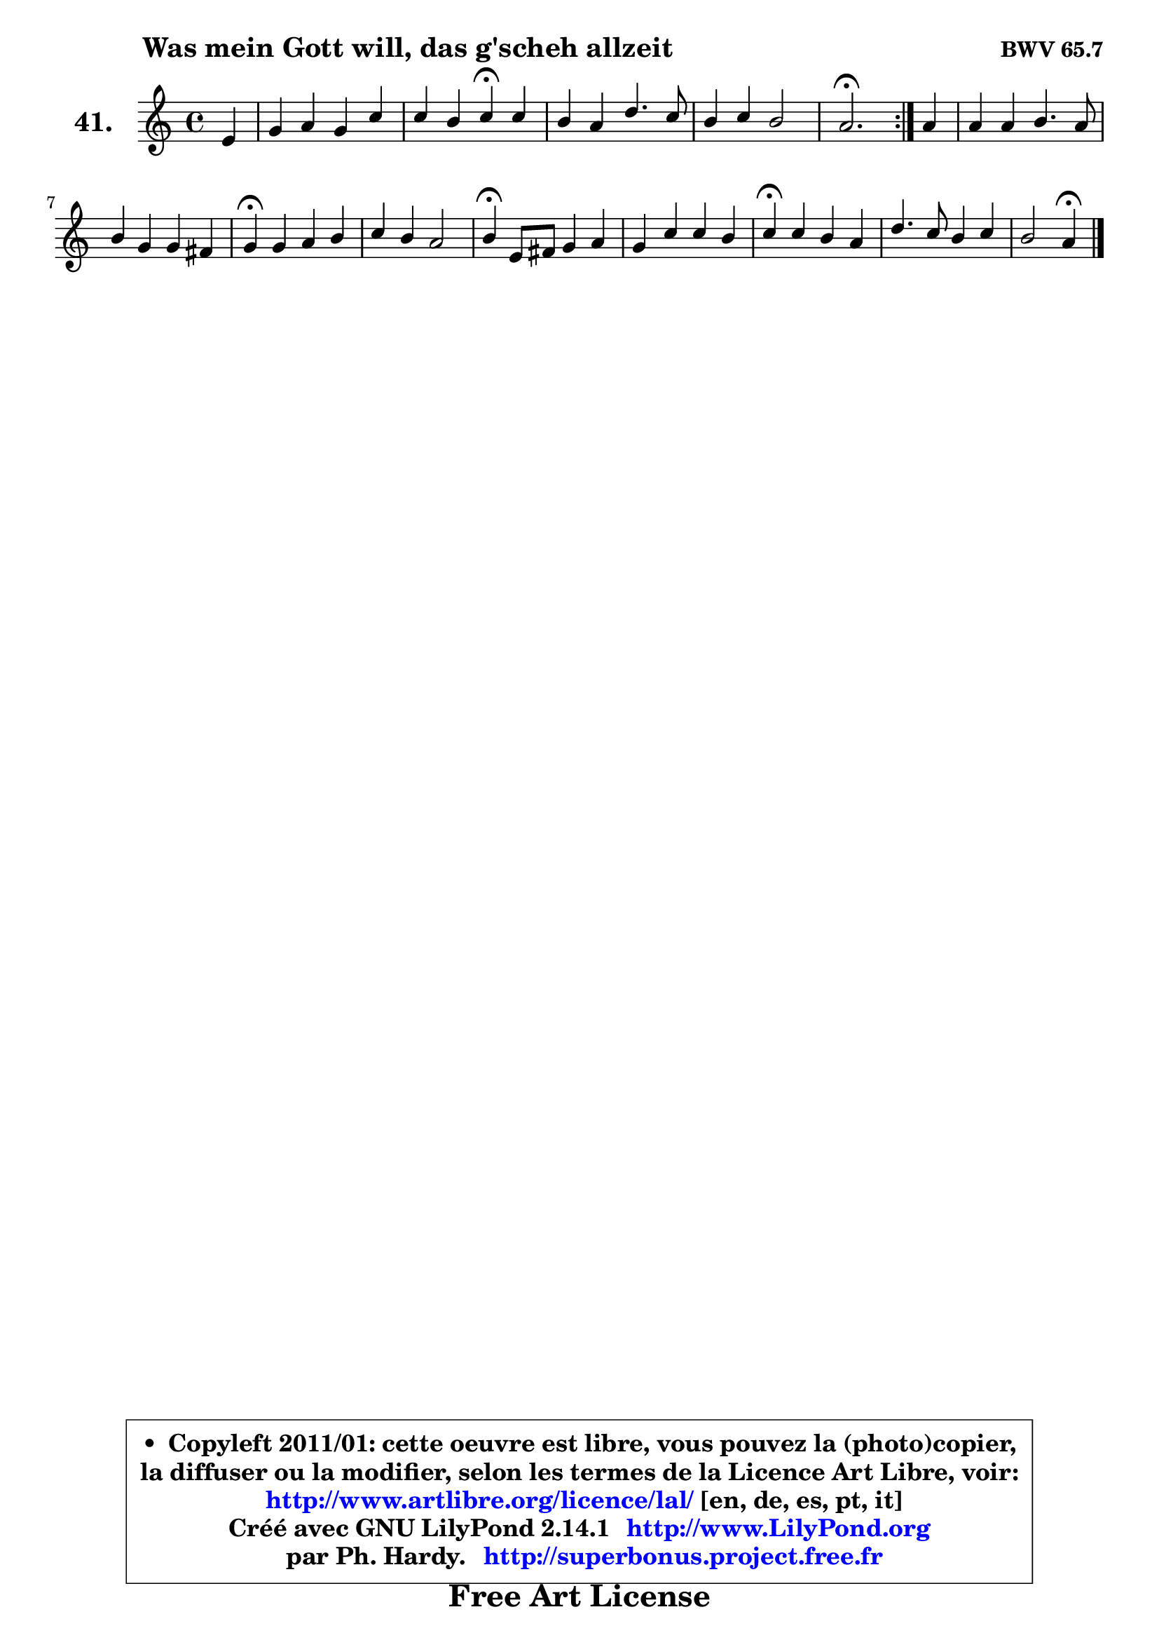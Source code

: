 
\version "2.14.1"

    \paper {
%	system-system-spacing #'padding = #0.1
%	score-system-spacing #'padding = #0.1
%	ragged-bottom = ##f
%	ragged-last-bottom = ##f
	}

    \header {
      opus = \markup { \bold "BWV 65.7" }
      piece = \markup { \hspace #9 \fontsize #2 \bold "Was mein Gott will, das g'scheh allzeit" }
      maintainer = "Ph. Hardy"
      maintainerEmail = "superbonus.project@free.fr"
      lastupdated = "2011/Jul/20"
      tagline = \markup { \fontsize #3 \bold "Free Art License" }
      copyright = \markup { \fontsize #3  \bold   \override #'(box-padding .  1.0) \override #'(baseline-skip . 2.9) \box \column { \center-align { \fontsize #-2 \line { • \hspace #0.5 Copyleft 2011/01: cette oeuvre est libre, vous pouvez la (photo)copier, } \line { \fontsize #-2 \line {la diffuser ou la modifier, selon les termes de la Licence Art Libre, voir: } } \line { \fontsize #-2 \with-url #"http://www.artlibre.org/licence/lal/" \line { \fontsize #1 \hspace #1.0 \with-color #blue http://www.artlibre.org/licence/lal/ [en, de, es, pt, it] } } \line { \fontsize #-2 \line { Créé avec GNU LilyPond 2.14.1 \with-url #"http://www.LilyPond.org" \line { \with-color #blue \fontsize #1 \hspace #1.0 \with-color #blue http://www.LilyPond.org } } } \line { \hspace #1.0 \fontsize #-2 \line {par Ph. Hardy. } \line { \fontsize #-2 \with-url #"http://superbonus.project.free.fr" \line { \fontsize #1 \hspace #1.0 \with-color #blue http://superbonus.project.free.fr } } } } } }

	  }

  guidemidi = {
	\repeat volta 2 {
        r4 |
        R1 |
        r2 \tempo 4 = 30 r4 \tempo 4 = 78 r4 |
        R1 |
        R1 |
        \tempo 4 = 40 r2. \tempo 4 = 78 } %fin du repeat
        r4 |
        R1 |
        R1 |
        \tempo 4 = 30 r4 \tempo 4 = 78 r2. |
        R1 |
        \tempo 4 = 30 r4 \tempo 4 = 78 r2. |
        R1 |
        \tempo 4 = 30 r4 \tempo 4 = 78 r2. |
        R1 |
        r2 \tempo 4 = 30 r4 
	}

  upper = {
	\time 4/4
	\key a \minor
	\clef treble
	\partial 4
	\voiceOne
	<< { 
	% SOPRANO
	\set Voice.midiInstrument = "acoustic grand"
	\relative c' {
	\repeat volta 2 {
        e4 |
        g4 a g c |
        c4 b c\fermata c |
        b4 a d4. c8 |
        b4 c b2 |
        a2.\fermata } %fin du repeat
        a4 |
        a4 a b4. a8 |
        b4 g g fis |
        g4\fermata g a b |
        c4 b a2 |
        b4\fermata e,8 fis g4 a |
        g4 c c b |
        c4\fermata c b a |
        d4. c8 b4 c |
        b2 a4\fermata
        \bar "|."
	} % fin de relative
	}

%	\context Voice="1" { \voiceTwo 
%	% ALTO
%	\set Voice.midiInstrument = "acoustic grand"
%	\relative c' {
%	\repeat volta 2 {
%        c4 |
%        e8 d c d e f g4 |
%        g4 g g g |
%        g4 f8 g a2 |
%        gis4 a2 gis4 |
%        e2. } %fin du repeat
%        e4 |
%        d8 e fis4 g4. a8 |
%        g4 e e d |
%        d4 e fis f |
%        e8 fis gis4 a4. dis,8 |
%        e4 b e fis |
%        e4 e a g |
%        g4 a a8 g g f |
%        f4. e8 d4 c8 d |
%        e2 e4
%        \bar "|."
%	} % fin de relative
%	\oneVoice
%	} >>
 >>
	}

    lower = {
	\time 4/4
	\key a \minor
	\clef bass
	\partial 4
	\voiceOne
	<< { 
	% TENOR
	\set Voice.midiInstrument = "acoustic grand"
	\relative c' {
	\repeat volta 2 {
        a4 |
        b4 a8 b c4 c8 d |
        e8 d16 c d4 e e |
        d4 d a e' ~ |
	e4 e4 e4. d8 |
        c2. } %fin du repeat
        c8 b |
        a4 d d4. dis8 |
        e4 b a a |
        b4 c a4 d |
        c8 d e4 e8 d c fis, |
        gis4 g8 a b4 c |
        b4 c d d |
        e4 e f8 e e d |
        d8 c b a e'2 ~ |
        e8 a, gis4 cis4
        \bar "|."
	} % fin de relative
	}
	\context Voice="1" { \voiceTwo 
	% BASS
	\set Voice.midiInstrument = "acoustic grand"
	\relative c {
	\repeat volta 2 {
        a4 |
        e'4 f c8 d e f |
        g4 g, c\fermata c |
        g'4 d8 e f g a4 |
        e8 d c a e'2 |
        a,2.\fermata } %fin du repeat
        a'8 g |
        fis4 e8 d g d g fis |
        e8 b e d c a d4 |
        g,4\fermata c c'8 b a gis |
        a4 e8 d c b a4 |
        e'4\fermata e e dis |
        e4 a8 g fis4 g |
        c,4\fermata a d8 e f4 |
        b,8 c d4 gis,8 e' c a |
        e'2 a,4\fermata
        \bar "|."
	} % fin de relative
	\oneVoice
	} >>
	}


    \score { 

	\new PianoStaff <<
	\set PianoStaff.instrumentName = \markup { \bold \huge "41." }
	\new Staff = "upper" \upper
%	\new Staff = "lower" \lower
	>>

    \layout {
%	ragged-last = ##f
	   }

         } % fin de score

  \score {
\unfoldRepeats { << \guidemidi \upper >> }
    \midi {
    \context {
     \Staff
      \remove "Staff_performer"
               }

     \context {
      \Voice
       \consists "Staff_performer"
                }

     \context { 
      \Score
      tempoWholesPerMinute = #(ly:make-moment 78 4)
		}
	    }
	}


